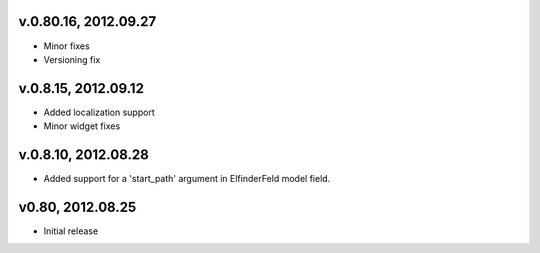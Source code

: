 v.0.80.16, 2012.09.27
=====================

* Minor fixes
* Versioning fix

v.0.8.15, 2012.09.12
====================

* Added localization support
* Minor widget fixes

v.0.8.10, 2012.08.28
====================

* Added support for a 'start_path' argument in ElfinderFeld model field.

v0.80, 2012.08.25
=================

* Initial release